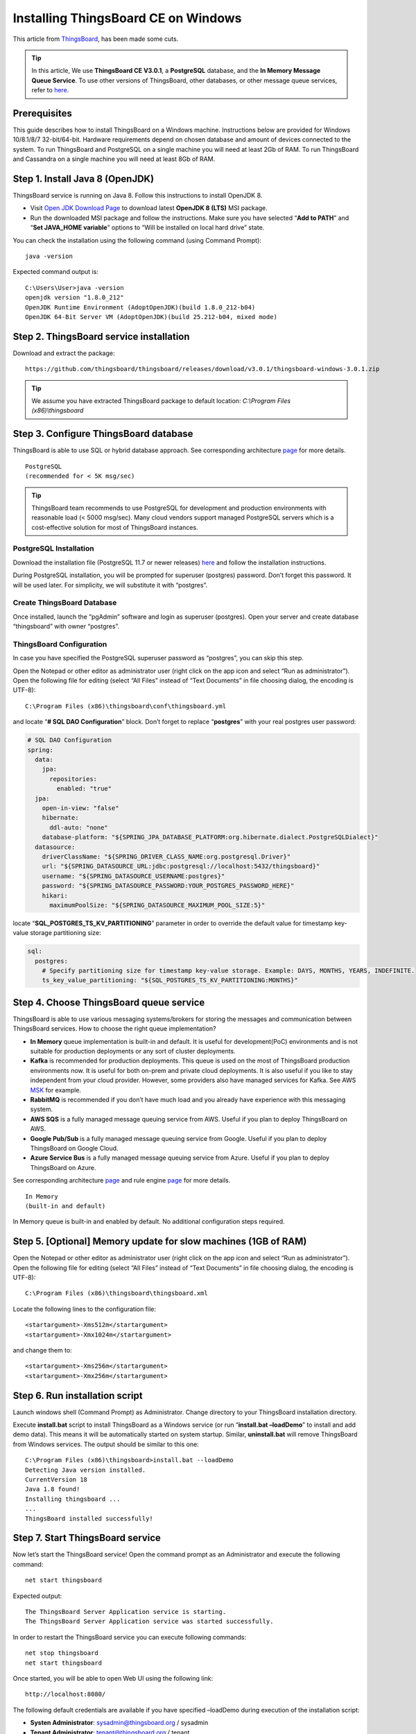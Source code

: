 Installing ThingsBoard CE on Windows
==========================================

This article from `ThingsBoard`__, has been made some cuts.

.. __: https://github.com/thingsboard/thingsboard.github.io

.. tip::

   In this article, We use **ThingsBoard CE V3.0.1**, a **PostgreSQL** database, and the **In Memory Message Queue Service**. To use other versions of ThingsBoard, other databases, or other message queue services, refer to `here`__.

.. __: https://thingsboard.io/docs/user-guide/install/windows/

Prerequisites
-------------

This guide describes how to install ThingsBoard on a Windows machine. Instructions below are provided for Windows 10/8.1/8/7 32-bit/64-bit. Hardware requirements depend on chosen database and amount of devices connected to the system. To run ThingsBoard and PostgreSQL on a single machine you will need at least 2Gb of RAM. To run ThingsBoard and Cassandra on a single machine you will need at least 8Gb of RAM.


Step 1. Install Java 8 (OpenJDK)
--------------------------------

ThingsBoard service is running on Java 8. Follow this instructions to install OpenJDK 8.

- Visit `Open JDK Download Page`__ to download latest **OpenJDK 8 (LTS)** MSI package.
- Run the downloaded MSI package and follow the instructions. Make sure you have selected “**Add to PATH**” and “**Set JAVA_HOME variable**” options to “Will be installed on local hard drive” state.

.. __: https://adoptopenjdk.net/index.html

You can check the installation using the following command (using Command Prompt)::

   java -version

Expected command output is::

   C:\Users\User>java -version
   openjdk version "1.8.0_212"
   OpenJDK Runtime Environment (AdoptOpenJDK)(build 1.8.0_212-b04)
   OpenJDK 64-Bit Server VM (AdoptOpenJDK)(build 25.212-b04, mixed mode)


Step 2. ThingsBoard service installation
----------------------------------------

Download and extract the package::

   https://github.com/thingsboard/thingsboard/releases/download/v3.0.1/thingsboard-windows-3.0.1.zip

.. tip::

   We assume you have extracted ThingsBoard package to default location: *C:\\Program Files (x86)\\thingsboard*


Step 3. Configure ThingsBoard database
--------------------------------------

ThingsBoard is able to use SQL or hybrid database approach. See corresponding architecture `page`__ for more details.

.. __: https://thingsboard.io/docs/reference/#sql-vs-nosql-vs-hybrid-database-approach

::

   PostgreSQL
   (recommended for < 5K msg/sec)

.. tip::

   ThingsBoard team recommends to use PostgreSQL for development and production environments with reasonable load (< 5000 msg/sec). Many cloud vendors support managed PostgreSQL servers which is a cost-effective solution for most of ThingsBoard instances.


PostgreSQL Installation
>>>>>>>>>>>>>>>>>>>>>>>

Download the installation file (PostgreSQL 11.7 or newer releases) `here`__ and follow the installation instructions.

.. __: https://www.enterprisedb.com/downloads/postgres-postgresql-downloads#windows

During PostgreSQL installation, you will be prompted for superuser (postgres) password. Don’t forget this password. It will be used later. For simplicity, we will substitute it with “postgres”.


Create ThingsBoard Database
>>>>>>>>>>>>>>>>>>>>>>>>>>>

Once installed, launch the “pgAdmin” software and login as superuser (postgres). Open your server and create database “thingsboard” with owner “postgres”.


ThingsBoard Configuration
>>>>>>>>>>>>>>>>>>>>>>>>>

In case you have specified the PostgreSQL superuser password as “postgres”, you can skip this step.

Open the Notepad or other editor as administrator user (right click on the app icon and select “Run as administrator”).
Open the following file for editing (select “All Files” instead of “Text Documents” in file choosing dialog, the encoding is UTF-8)::

   C:\Program Files (x86)\thingsboard\conf\thingsboard.yml

and locate “**# SQL DAO Configuration**” block. Don’t forget to replace “**postgres**” with your real postgres user password:

.. code:: YAML

   # SQL DAO Configuration
   spring:
     data:
       jpa:
         repositories:
           enabled: "true"
     jpa:
       open-in-view: "false"
       hibernate:
         ddl-auto: "none"
       database-platform: "${SPRING_JPA_DATABASE_PLATFORM:org.hibernate.dialect.PostgreSQLDialect}"
     datasource:
       driverClassName: "${SPRING_DRIVER_CLASS_NAME:org.postgresql.Driver}"
       url: "${SPRING_DATASOURCE_URL:jdbc:postgresql://localhost:5432/thingsboard}"
       username: "${SPRING_DATASOURCE_USERNAME:postgres}"
       password: "${SPRING_DATASOURCE_PASSWORD:YOUR_POSTGRES_PASSWORD_HERE}"
       hikari:
         maximumPoolSize: "${SPRING_DATASOURCE_MAXIMUM_POOL_SIZE:5}"

locate “**SQL_POSTGRES_TS_KV_PARTITIONING**” parameter in order to override the default value for timestamp key-value storage partitioning size:

.. code:: YAML

   sql:
     postgres:
       # Specify partitioning size for timestamp key-value storage. Example: DAYS, MONTHS, YEARS, INDEFINITE.
       ts_key_value_partitioning: "${SQL_POSTGRES_TS_KV_PARTITIONING:MONTHS}"


Step 4. Choose ThingsBoard queue service
----------------------------------------

ThingsBoard is able to use various messaging systems/brokers for storing the messages and communication between ThingsBoard services. How to choose the right queue implementation?

- **In Memory** queue implementation is built-in and default. It is useful for development(PoC) environments and is not suitable for production deployments or any sort of cluster deployments.
- **Kafka** is recommended for production deployments. This queue is used on the most of ThingsBoard production environments now. It is useful for both on-prem and private cloud deployments. It is also useful if you like to stay independent from your cloud provider. However, some providers also have managed services for Kafka. See AWS `MSK`__ for example.
- **RabbitMQ** is recommended if you don’t have much load and you already have experience with this messaging system.
- **AWS SQS** is a fully managed message queuing service from AWS. Useful if you plan to deploy ThingsBoard on AWS.
- **Google Pub/Sub** is a fully managed message queuing service from Google. Useful if you plan to deploy ThingsBoard on Google Cloud.
- **Azure Service Bus** is a fully managed message queuing service from Azure. Useful if you plan to deploy ThingsBoard on Azure.

.. __: https://aws.amazon.com/msk/

See corresponding architecture `page`__ and rule engine `page`__ for more details.

.. __: https://thingsboard.io/docs/reference/#message-queues-are-awesome

.. __: https://thingsboard.io/docs/user-guide/rule-engine-2-0/overview/#rule-engine-queue

::

   In Memory
   (built-in and default)

In Memory queue is built-in and enabled by default. No additional configuration steps required.


Step 5. [Optional] Memory update for slow machines (1GB of RAM)
---------------------------------------------------------------

Open the Notepad or other editor as administrator user (right click on the app icon and select “Run as administrator”).
Open the following file for editing (select “All Files” instead of “Text Documents” in file choosing dialog, the encoding is UTF-8)::

  C:\Program Files (x86)\thingsboard\thingsboard.xml

Locate the following lines to the configuration file::

   <startargument>-Xms512m</startargument>
   <startargument>-Xmx1024m</startargument>

and change them to::

   <startargument>-Xms256m</startargument>
   <startargument>-Xmx256m</startargument>


Step 6. Run installation script
-------------------------------

Launch windows shell (Command Prompt) as Administrator. Change directory to your ThingsBoard installation directory.

Execute **install.bat** script to install ThingsBoard as a Windows service (or run “**install.bat –loadDemo**” to install and add demo data). This means it will be automatically started on system startup. Similar, **uninstall.bat** will remove ThingsBoard from Windows services. The output should be similar to this one::

   C:\Program Files (x86)\thingsboard>install.bat --loadDemo
   Detecting Java version installed.
   CurrentVersion 18
   Java 1.8 found!
   Installing thingsboard ...
   ...
   ThingsBoard installed successfully!


Step 7. Start ThingsBoard service
---------------------------------

Now let’s start the ThingsBoard service! Open the command prompt as an Administrator and execute the following command::

   net start thingsboard

Expected output::

   The ThingsBoard Server Application service is starting.
   The ThingsBoard Server Application service was started successfully.

In order to restart the ThingsBoard service you can execute following commands::

   net stop thingsboard
   net start thingsboard

Once started, you will be able to open Web UI using the following link::

   http://localhost:8080/

The following default credentials are available if you have specified –loadDemo during execution of the installation script:

- **Systen Administrator**: sysadmin@thingsboard.org / sysadmin
- **Tenant Administrator**: tenant@thingsboard.org / tenant
- **Customer User**: customer@thingsboard.org / customer

You can always change passwords for each account in account profile page.

.. tip::

   Please allow up to 90 seconds for the Web UI to start. This is applicable only for slow machines with 1-2 CPUs or 1-2 GB RAM.


Troubleshooting
---------------

The log files are located in **logs** folder (“C:\Program Files (x86)\thingsboard\logs” in our case).

The **thingsboard.log** file should contain following line::

   YYYY-MM-DD HH:mm:ss,sss [main] INFO  o.t.s.ThingsboardServerApplication - Started ThingsboardServerApplication in x.xxx seconds (JVM running for x.xxx)

In case of any unclear errors, use general `troubleshooting guide`__.

.. __: https://thingsboard.io/docs/user-guide/troubleshooting/#getting-help


Windows firewall settings
-------------------------

In order to have external access to ThingsBoard Web UI and device connectivity (HTTP, MQTT, CoAP) you need to create a new inbound rule with Windows Firewall with Advanced Security.

- Open “Windows Firewall” from “Control Panel”:

.. image:: /_static/intro/install_thingsboard_on_windows/windows7-firewall-1.png


- Click “Advanced settings” on the left panel:

.. image:: /_static/intro/install_thingsboard_on_windows/windows7-firewall-2.png


- Select “Inbound Rules” on the left panel, then click “New Rule…” on the right “Actions” panel:

.. image:: /_static/intro/install_thingsboard_on_windows/windows7-firewall-3.png


- Now new “New Inbound Rule Wizard” window will open. On the first step “Rule Type” select “Port” option:

.. image:: /_static/intro/install_thingsboard_on_windows/windows7-firewall-4.png


- On the “Protocol and Ports” step select “TCP” protocol and enter port list **8080**, **1883**, **5683** in the “Specific local ports” field:

.. image:: /_static/intro/install_thingsboard_on_windows/windows7-firewall-5.png


- On the “Action” step leave “Allow the connection” option selected:

.. image:: /_static/intro/install_thingsboard_on_windows/windows7-firewall-6.png


- On the “Profile” step select Windows network profiles when to apply this rule:

.. image:: /_static/intro/install_thingsboard_on_windows/windows7-firewall-7.png


- Finally, give the name to this rule (for ex. “ThingsBoard Service Networking”) and click “Finish”.

.. image:: /_static/intro/install_thingsboard_on_windows/windows7-firewall-8.png

